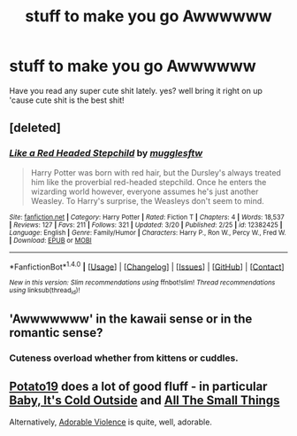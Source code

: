 #+TITLE: stuff to make you go Awwwwww

* stuff to make you go Awwwwww
:PROPERTIES:
:Author: ksense2016
:Score: 9
:DateUnix: 1491429883.0
:DateShort: 2017-Apr-06
:END:
Have you read any super cute shit lately. yes? well bring it right on up 'cause cute shit is the best shit!


** [deleted]
:PROPERTIES:
:Score: 9
:DateUnix: 1491430671.0
:DateShort: 2017-Apr-06
:END:

*** [[http://www.fanfiction.net/s/12382425/1/][*/Like a Red Headed Stepchild/*]] by [[https://www.fanfiction.net/u/4497458/mugglesftw][/mugglesftw/]]

#+begin_quote
  Harry Potter was born with red hair, but the Dursley's always treated him like the proverbial red-headed stepchild. Once he enters the wizarding world however, everyone assumes he's just another Weasley. To Harry's surprise, the Weasleys don't seem to mind.
#+end_quote

^{/Site/: [[http://www.fanfiction.net/][fanfiction.net]] *|* /Category/: Harry Potter *|* /Rated/: Fiction T *|* /Chapters/: 4 *|* /Words/: 18,537 *|* /Reviews/: 127 *|* /Favs/: 211 *|* /Follows/: 321 *|* /Updated/: 3/20 *|* /Published/: 2/25 *|* /id/: 12382425 *|* /Language/: English *|* /Genre/: Family/Humor *|* /Characters/: Harry P., Ron W., Percy W., Fred W. *|* /Download/: [[http://www.ff2ebook.com/old/ffn-bot/index.php?id=12382425&source=ff&filetype=epub][EPUB]] or [[http://www.ff2ebook.com/old/ffn-bot/index.php?id=12382425&source=ff&filetype=mobi][MOBI]]}

--------------

*FanfictionBot*^{1.4.0} *|* [[[https://github.com/tusing/reddit-ffn-bot/wiki/Usage][Usage]]] | [[[https://github.com/tusing/reddit-ffn-bot/wiki/Changelog][Changelog]]] | [[[https://github.com/tusing/reddit-ffn-bot/issues/][Issues]]] | [[[https://github.com/tusing/reddit-ffn-bot/][GitHub]]] | [[[https://www.reddit.com/message/compose?to=tusing][Contact]]]

^{/New in this version: Slim recommendations using/ ffnbot!slim! /Thread recommendations using/ linksub(thread_id)!}
:PROPERTIES:
:Author: FanfictionBot
:Score: 1
:DateUnix: 1491430700.0
:DateShort: 2017-Apr-06
:END:


** 'Awwwwwww' in the kawaii sense or in the romantic sense?
:PROPERTIES:
:Author: Firesword5
:Score: 1
:DateUnix: 1491494101.0
:DateShort: 2017-Apr-06
:END:

*** Cuteness overload whether from kittens or cuddles.
:PROPERTIES:
:Author: ksense2016
:Score: 1
:DateUnix: 1491502936.0
:DateShort: 2017-Apr-06
:END:


** [[https://www.fanfiction.net/u/5594536/Potato19][Potato19]] does a lot of good fluff - in particular [[https://www.fanfiction.net/s/12296750/1/Baby-It-s-Cold-Outside][Baby, It's Cold Outside]] and [[https://www.fanfiction.net/s/11951348/1/All-The-Small-Things][All The Small Things]]

Alternatively, [[https://www.fanfiction.net/s/11388837/1/Adorable-Violence][Adorable Violence]] is quite, well, adorable.
:PROPERTIES:
:Score: 1
:DateUnix: 1491503537.0
:DateShort: 2017-Apr-06
:END:
